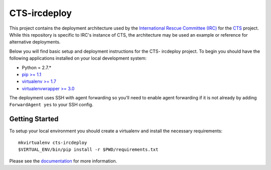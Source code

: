 CTS-ircdeploy
========================

.. image:: https://readthedocs.org/projects/cts-ircdeploy/badge/?version=latest
  :target: https://readthedocs.org/projects/cts-ircdeploy/?badge=latest
  :alt: Documentation Status

This project contains the deployment architecture used by the 
`International Rescue Committee (IRC)`_ for the `CTS`_ project. While this 
repository is specific to IRC's instance of CTS, the architecture may be used 
an example or reference for alternative deployments.

Below you will find basic setup and deployment instructions for the CTS-
ircdeploy project. To begin you should have the following applications
installed on your local development system:

- Python = 2.7.*
- `pip >= 1.1 <http://www.pip-installer.org/>`_
- `virtualenv >= 1.7 <http://www.virtualenv.org/>`_
- `virtualenvwrapper >= 3.0 <http://pypi.python.org/pypi/virtualenvwrapper>`_

The deployment uses SSH with agent forwarding so you'll need to enable agent
forwarding if it is not already by adding ``ForwardAgent yes`` to your SSH
config.


Getting Started
------------------------

To setup your local environment you should create a virtualenv and install the
necessary requirements::

    mkvirtualenv cts-ircdeploy
    $VIRTUAL_ENV/bin/pip install -r $PWD/requirements.txt

Please see the `documentation`_ for more information.

.. _documentation: http://cts-ircdeploy.readthedocs.org/en/latest/
.. _CTS: https://github.com/theirc/CTS
.. _International Rescue Committee (IRC): http://www.rescue.org/
